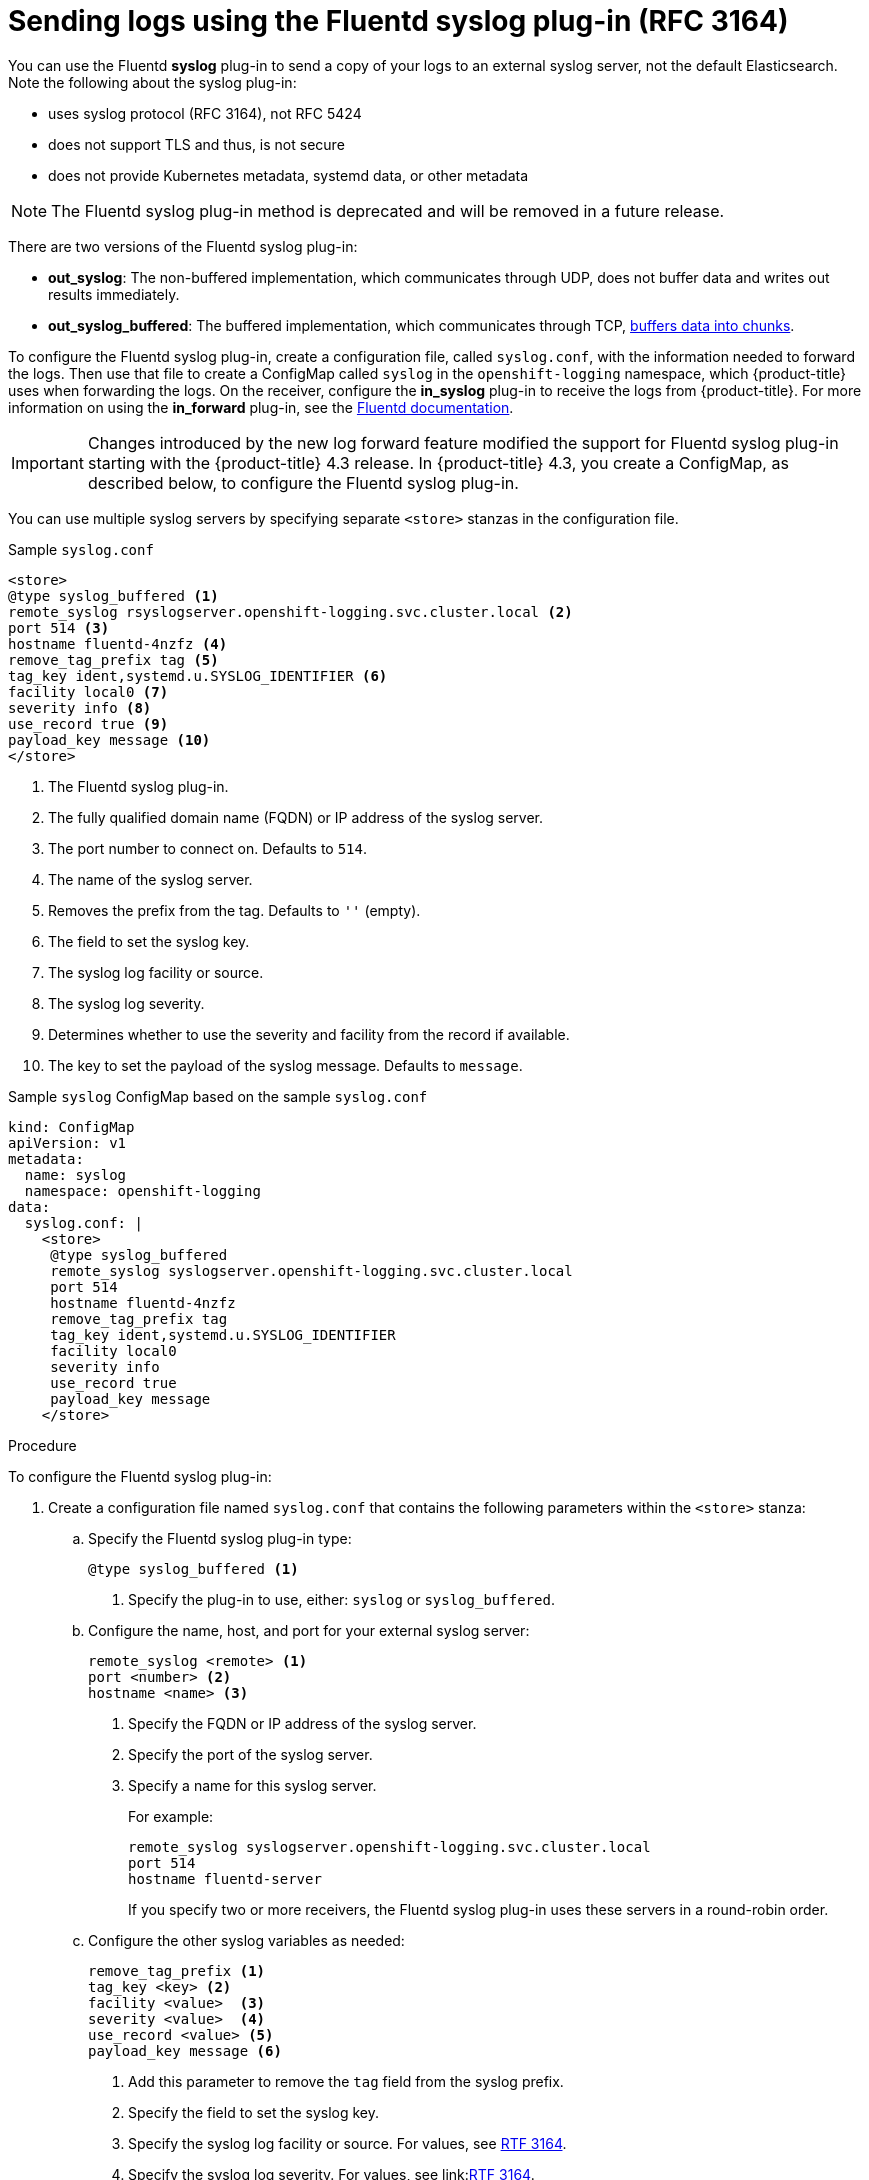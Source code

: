 // Module included in the following assemblies:
//
// * logging/cluster-logging-external.adoc

[id="cluster-logging-collector-syslog_{context}"]
= Sending logs using the Fluentd syslog plug-in (RFC 3164)

You can use the Fluentd *syslog* plug-in to send a copy of your logs to an external syslog server, 
not the default Elasticsearch. Note the following about the syslog plug-in:

* uses syslog protocol (RFC 3164), not RFC 5424
* does not support TLS and thus, is not secure
* does not provide Kubernetes metadata, systemd data, or other metadata

[NOTE]
====
The Fluentd syslog plug-in method is deprecated and will be removed in a future release.
====

There are two versions of the Fluentd syslog plug-in:

* *out_syslog*: The non-buffered implementation, which communicates through UDP, does not buffer data and writes out results immediately. 
* *out_syslog_buffered*: The buffered implementation, which communicates through TCP, link:https://docs.fluentd.org/buffer[buffers data into chunks]. 

To configure the Fluentd syslog plug-in, create a configuration file, called `syslog.conf`, with the information needed to forward the logs. Then use that file to create a ConfigMap called `syslog` in the `openshift-logging` namespace, which {product-title} uses when forwarding the logs. On the receiver, configure the *in_syslog* plug-in to receive the logs from {product-title}. For more information on using the *in_forward* plug-in, see the link:https://docs.fluentd.org/input/syslog[Fluentd documentation].

[IMPORTANT]
====
Changes introduced by the new log forward feature modified the support for Fluentd syslog plug-in starting with the {product-title} 4.3 release. In {product-title} 4.3, you create a ConfigMap, as described below, to configure the Fluentd syslog plug-in. 
====

You can use multiple syslog servers by specifying separate `<store>` stanzas in the configuration file.

.Sample `syslog.conf`
----
<store>
@type syslog_buffered <1>
remote_syslog rsyslogserver.openshift-logging.svc.cluster.local <2>
port 514 <3>
hostname fluentd-4nzfz <4>
remove_tag_prefix tag <5>
tag_key ident,systemd.u.SYSLOG_IDENTIFIER <6>
facility local0 <7>
severity info <8>
use_record true <9>
payload_key message <10>
</store>
----

<1> The Fluentd syslog plug-in.
<2> The fully qualified domain name (FQDN) or IP address of the syslog server.
<3> The port number to connect on. Defaults to `514`.
<4> The name of the syslog server.
<5> Removes the prefix from the tag. Defaults to `''` (empty).
<6> The field to set the syslog key.
<7> The syslog log facility or source.
<8> The syslog log severity.
<9> Determines whether to use the severity and facility from the record if available.
<10> The key to set the payload of the syslog message. Defaults to `message`.


// Above definitions from https://github.com/docebo/fluent-plugin-remote-syslog


.Sample `syslog` ConfigMap based on the sample `syslog.conf`

[source,yaml]
----
kind: ConfigMap
apiVersion: v1
metadata:
  name: syslog
  namespace: openshift-logging
data:
  syslog.conf: |
    <store>
     @type syslog_buffered
     remote_syslog syslogserver.openshift-logging.svc.cluster.local
     port 514
     hostname fluentd-4nzfz
     remove_tag_prefix tag
     tag_key ident,systemd.u.SYSLOG_IDENTIFIER
     facility local0
     severity info
     use_record true
     payload_key message
    </store> 
----

.Procedure

To configure the Fluentd syslog plug-in:

. Create a configuration file named `syslog.conf` that contains the following
parameters within the `<store>` stanza: 

.. Specify the Fluentd syslog plug-in type:
+
----
@type syslog_buffered <1>
----
+
<1> Specify the plug-in to use, either: `syslog` or `syslog_buffered`. 

.. Configure the name, host, and port for your external syslog server:
+
----
remote_syslog <remote> <1>
port <number> <2>
hostname <name> <3>
----
+
<1> Specify the FQDN or IP address of the syslog server.
<2> Specify the port of the syslog server.
<3> Specify a name for this syslog server.
+
For example:
+
----
remote_syslog syslogserver.openshift-logging.svc.cluster.local
port 514
hostname fluentd-server	
----
+
If you specify two or more receivers, the Fluentd syslog plug-in uses these servers in a round-robin order.

.. Configure the other syslog variables as needed:
+
----
remove_tag_prefix <1>
tag_key <key> <2>
facility <value>  <3>
severity <value>  <4>
use_record <value> <5>
payload_key message <6>
----
+
<1> Add this parameter to remove the `tag` field from the syslog prefix.
<2> Specify the field to set the syslog key.
<3> Specify the syslog log facility or source. For values, see link:https://tools.ietf.org/html/rfc3164#section-4.1.1[RTF 3164].
<4> Specify the syslog log severity. For values, see link:link:https://tools.ietf.org/html/rfc3164#section-4.1.1[RTF 3164]. 
<5> Specify `true` to use the severity and facility from the record if available. If `true`, the `container_name`, `namespace_name`, and `pod_name` are included in the output content.
<6> Specify the key to set the payload of the syslog message. Defaults to `message`.
+
For example:
+
----
facility local0
severity info
----
+
The configuration file appears similar to the following:
+
----
<store>
@type syslog_buffered
remote_syslog syslogserver.openshift-logging.svc.cluster.local
port 514
hostname fluentd-4nzfz
tag_key ident,systemd.u.SYSLOG_IDENTIFIER
facility local0
severity info
use_record false
</store>
----

. Create a ConfigMap named `syslog` in the `openshift-logging` namespace from the configuration file:
+
----
$ oc create configmap syslog --from-file=syslog.conf -n openshift-logging
----
+
The Cluster Logging Operator redeploys the Fluentd Pods. If the Pods do not redeploy, you can delete the Fluentd 
Pods to force them to redeploy.
+
----
$ oc delete pod --selector logging-infra=fluentd
----

